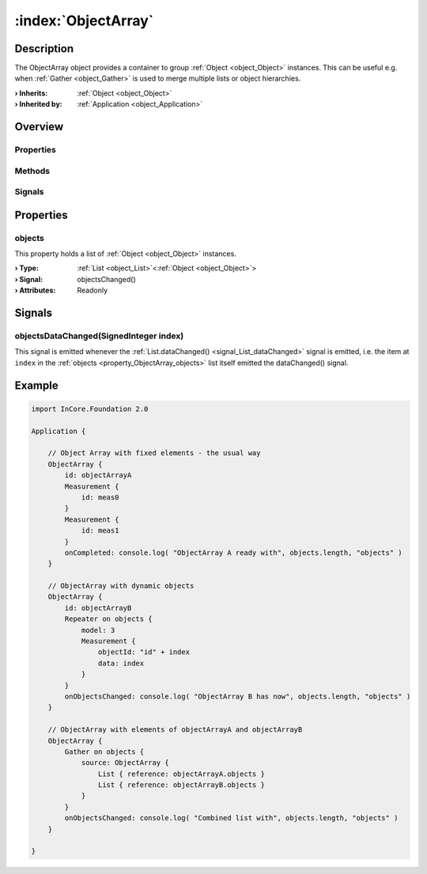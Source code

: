 
.. _object_ObjectArray:


:index:`ObjectArray`
--------------------

Description
***********

The ObjectArray object provides a container to group :ref:`Object <object_Object>` instances. This can be useful e.g. when :ref:`Gather <object_Gather>` is used to merge multiple lists or object hierarchies.

:**› Inherits**: :ref:`Object <object_Object>`
:**› Inherited by**: :ref:`Application <object_Application>`

Overview
********

Properties
++++++++++

.. hlist::
  :columns: 1

  * :ref:`objects <property_ObjectArray_objects>`
  * :ref:`Object.objectId <property_Object_objectId>`
  * :ref:`Object.parent <property_Object_parent>`

Methods
+++++++

.. hlist::
  :columns: 1

  * :ref:`Object.deserializeProperties() <method_Object_deserializeProperties>`
  * :ref:`Object.fromJson() <method_Object_fromJson>`
  * :ref:`Object.toJson() <method_Object_toJson>`

Signals
+++++++

.. hlist::
  :columns: 1

  * :ref:`objectsDataChanged() <signal_ObjectArray_objectsDataChanged>`
  * :ref:`Object.completed() <signal_Object_completed>`



Properties
**********


.. _property_ObjectArray_objects:

.. _signal_ObjectArray_objectsChanged:

.. index::
   single: objects

objects
+++++++

This property holds a list of :ref:`Object <object_Object>` instances.

:**› Type**: :ref:`List <object_List>`\<:ref:`Object <object_Object>`>
:**› Signal**: objectsChanged()
:**› Attributes**: Readonly

Signals
*******


.. _signal_ObjectArray_objectsDataChanged:

.. index::
   single: objectsDataChanged

objectsDataChanged(SignedInteger index)
+++++++++++++++++++++++++++++++++++++++

This signal is emitted whenever the :ref:`List.dataChanged() <signal_List_dataChanged>` signal is emitted, i.e. the item at ``index`` in the :ref:`objects <property_ObjectArray_objects>` list itself emitted the dataChanged() signal.



.. _example_ObjectArray:


Example
*******

.. code-block:: qml

    import InCore.Foundation 2.0
    
    Application {
    
        // Object Array with fixed elements - the usual way
        ObjectArray {
            id: objectArrayA
            Measurement {
                id: meas0
            }
            Measurement {
                id: meas1
            }
            onCompleted: console.log( "ObjectArray A ready with", objects.length, "objects" )
        }
    
        // ObjectArray with dynamic objects
        ObjectArray {
            id: objectArrayB
            Repeater on objects {
                model: 3
                Measurement {
                    objectId: "id" + index
                    data: index
                }
            }
            onObjectsChanged: console.log( "ObjectArray B has now", objects.length, "objects" )
        }
    
        // ObjectArray with elements of objectArrayA and objectArrayB
        ObjectArray {
            Gather on objects {
                source: ObjectArray {
                    List { reference: objectArrayA.objects }
                    List { reference: objectArrayB.objects }
                }
            }
            onObjectsChanged: console.log( "Combined list with", objects.length, "objects" )
        }
    
    }
    